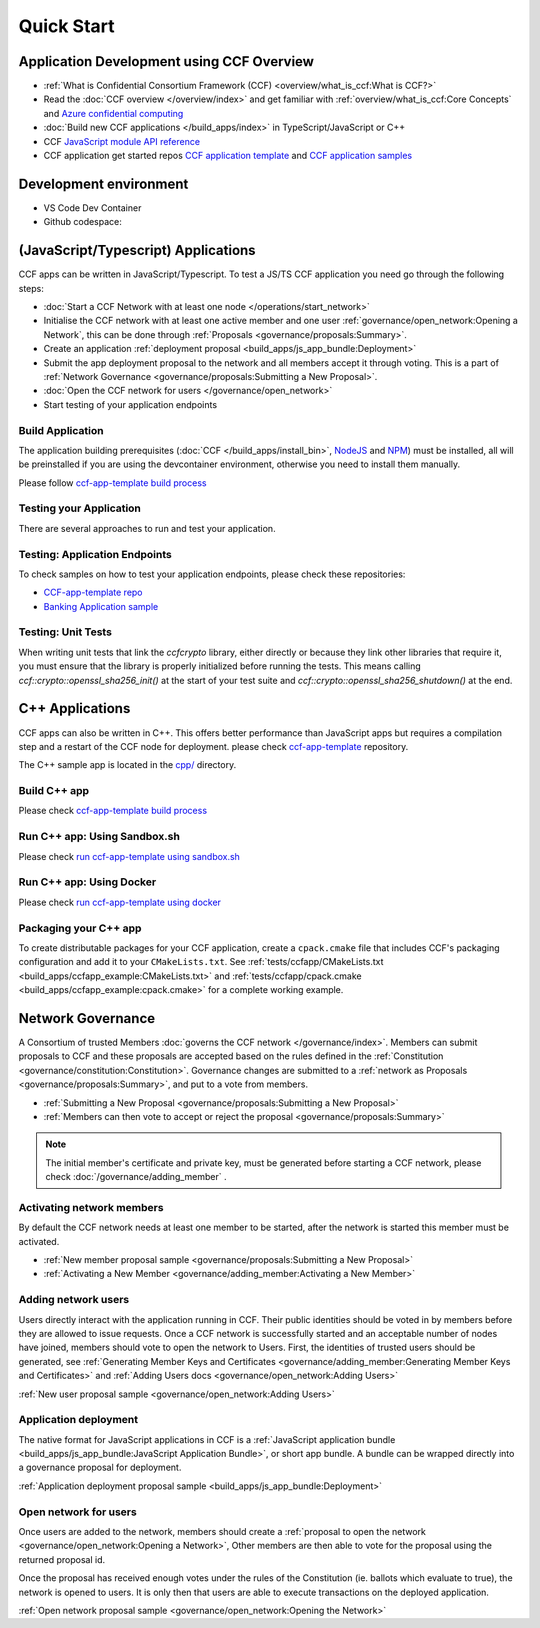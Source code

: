 Quick Start
===========

Application Development using CCF Overview
-------------------------------------------

-  :ref:`What is Confidential Consortium Framework (CCF) <overview/what_is_ccf:What is CCF?>`
-  Read the :doc:`CCF overview </overview/index>` and get familiar with :ref:`overview/what_is_ccf:Core Concepts` and `Azure confidential computing <https://learn.microsoft.com/en-us/azure/confidential-computing/>`__
-  :doc:`Build new CCF applications </build_apps/index>` in TypeScript/JavaScript or C++
-  CCF `JavaScript module API reference <https://microsoft.github.io/CCF/main/js/ccf-app>`__
-  CCF application get started repos `CCF application template <https://github.com/microsoft/ccf-app-template>`__ and  `CCF application samples <https://github.com/microsoft/ccf-app-samples>`__

Development environment
-----------------------

-  VS Code Dev Container |Open in VSCode|
-  Github codespace: |Github codespace|

(JavaScript/Typescript) Applications
------------------------------------

CCF apps can be written in JavaScript/Typescript. To test a JS/TS CCF application you need go through the following steps:

-  :doc:`Start a CCF Network with at least one node </operations/start_network>`
-  Initialise the CCF network with at least one active member and one user :ref:`governance/open_network:Opening a Network`,
   this can be done through :ref:`Proposals <governance/proposals:Summary>`.
-  Create an application :ref:`deployment proposal <build_apps/js_app_bundle:Deployment>`
-  Submit the app deployment proposal to the network and all members accept it through voting. This is a part of :ref:`Network Governance <governance/proposals:Submitting a New Proposal>`.
-  :doc:`Open the CCF network for users </governance/open_network>`
-  Start testing of your application endpoints

Build Application
~~~~~~~~~~~~~~~~~

The application building prerequisites (:doc:`CCF </build_apps/install_bin>`, `NodeJS <https://nodejs.org>`__ and `NPM <https://www.npmjs.com>`__) must be installed, all will be preinstalled if you are using the devcontainer environment, otherwise you need to install them manually.

Please follow `ccf-app-template build process <https://github.com/microsoft/ccf-app-template#run-js-app>`__

Testing your Application
~~~~~~~~~~~~~~~~~~~~~~~~

There are several approaches to run and test your application.

.. tab:: CCF sandbox

   -  Running the `sandbox.sh` script automatically starts a CCF network and deploys your application on it. This will create appropriate configuration files and directory structures, and can be made to print each command for further detail. Once the network is initialised, this will print the node addresses you can use to interact with the service.
   -  No manual governance steps required

      -  :doc:`/build_apps/run_app`
      -  `CCF Application template repository <https://github.com/microsoft/ccf-app-template#run-js-app>`__

.. tab:: Direct launch

   -  The application can be run directly, given a :doc:`CCF config file </operations/configuration>`.
      Some runtime dependencies are required, so ensure that :doc:`CCF is installed </build_apps/install_bin>`.
   -  Governance steps are required to :doc:`initialize state, configure your app, and start the network </operations/start_network>`.


Testing: Application Endpoints
~~~~~~~~~~~~~~~~~~~~~~~~~~~~~~

To check samples on how to test your application endpoints, please check these repositories:

-  `CCF-app-template repo <https://github.com/microsoft/ccf-app-template#--javascript>`__
-  `Banking Application sample <https://github.com/microsoft/ccf-app-samples/tree/main/banking-app#how-to-run-the-tests>`__

Testing: Unit Tests
~~~~~~~~~~~~~~~~~~~

When writing unit tests that link the `ccfcrypto` library, either directly or because they link other libraries that require it, you must ensure that the library is properly initialized before running the tests.
This means calling `ccf::crypto::openssl_sha256_init()` at the start of your test suite and `ccf::crypto::openssl_sha256_shutdown()` at the end.

C++ Applications
----------------

CCF apps can also be written in C++. This offers better performance than JavaScript apps but requires a compilation step and a restart of the CCF node for deployment. please check `ccf-app-template <https://github.com/microsoft/ccf-app-template>`__ repository.

The C++ sample app is located in the `cpp/ <https://github.com/microsoft/ccf-app-template/tree/main/cpp>`__ directory.

Build C++ app
~~~~~~~~~~~~~

Please check `ccf-app-template build process <https://github.com/microsoft/ccf-app-template#build-c-app>`__

Run C++ app: Using Sandbox.sh
~~~~~~~~~~~~~~~~~~~~~~~~~~~~~

Please check `run ccf-app-template using sandbox.sh <https://github.com/microsoft/ccf-app-template#run-c-app>`__

Run C++ app: Using Docker
~~~~~~~~~~~~~~~~~~~~~~~~~

Please check `run ccf-app-template using docker <https://github.com/microsoft/ccf-app-template#docker-1>`__

Packaging your C++ app
~~~~~~~~~~~~~~~~~~~~~~

To create distributable packages for your CCF application, create a ``cpack.cmake`` file that includes CCF's packaging configuration and add it to your ``CMakeLists.txt``. See :ref:`tests/ccfapp/CMakeLists.txt <build_apps/ccfapp_example:CMakeLists.txt>` and :ref:`tests/ccfapp/cpack.cmake <build_apps/ccfapp_example:cpack.cmake>` for a complete working example.

Network Governance
------------------

A Consortium of trusted Members :doc:`governs the CCF network </governance/index>`. Members can submit proposals to CCF and these proposals are accepted based on the rules defined in the :ref:`Constitution <governance/constitution:Constitution>`. Governance changes are submitted to a :ref:`network as Proposals <governance/proposals:Summary>`, and put to a vote from members.

-  :ref:`Submitting a New Proposal <governance/proposals:Submitting a New Proposal>`
-  :ref:`Members can then vote to accept or reject the proposal <governance/proposals:Summary>`

.. note:: The initial member's certificate and private key, must be generated before starting a CCF network, please check :doc:`/governance/adding_member` .

Activating network members
~~~~~~~~~~~~~~~~~~~~~~~~~~

By default the CCF network needs at least one member to be started, after the network is started this member must be activated. 

- :ref:`New member proposal sample <governance/proposals:Submitting a New Proposal>`
- :ref:`Activating a New Member <governance/adding_member:Activating a New Member>`

Adding network users
~~~~~~~~~~~~~~~~~~~~

Users directly interact with the application running in CCF. Their public identities should be voted in by members before they are allowed to issue requests. 
Once a CCF network is successfully started and an acceptable number of nodes have joined, members should vote to open the network to Users. First, the identities of trusted users should be generated,
see :ref:`Generating Member Keys and Certificates <governance/adding_member:Generating Member Keys and Certificates>` and :ref:`Adding Users docs <governance/open_network:Adding Users>`

:ref:`New user proposal sample <governance/open_network:Adding Users>`

Application deployment
~~~~~~~~~~~~~~~~~~~~~~

The native format for JavaScript applications in CCF is a :ref:`JavaScript application bundle <build_apps/js_app_bundle:JavaScript Application Bundle>`, or short app bundle. A bundle can be wrapped directly into a governance proposal for deployment.

:ref:`Application deployment proposal sample <build_apps/js_app_bundle:Deployment>`

Open network for users
~~~~~~~~~~~~~~~~~~~~~~

Once users are added to the network, members should create a :ref:`proposal to open the network <governance/open_network:Opening a Network>`, Other members are then able to vote for the proposal using the returned proposal id.

Once the proposal has received enough votes under the rules of the Constitution (ie. ballots which evaluate to true), the network is opened to users. It is only then that users are able to execute transactions on the deployed application.

:ref:`Open network proposal sample <governance/open_network:Opening the Network>`

.. |Open in VSCode| image:: https://img.shields.io/static/v1?label=Open+in&message=VSCode&logo=visualstudiocode&color=007ACC&logoColor=007ACC&labelColor=2C2C32
   :target: https://github.com/microsoft/ccf-app-template#quickstart
.. |Github codespace| image:: https://img.shields.io/static/v1?label=Open+in&message=GitHub+codespace&logo=github&color=2F363D&logoColor=white&labelColor=2C2C32
   :target: https://github.com/microsoft/ccf-app-template#quickstart